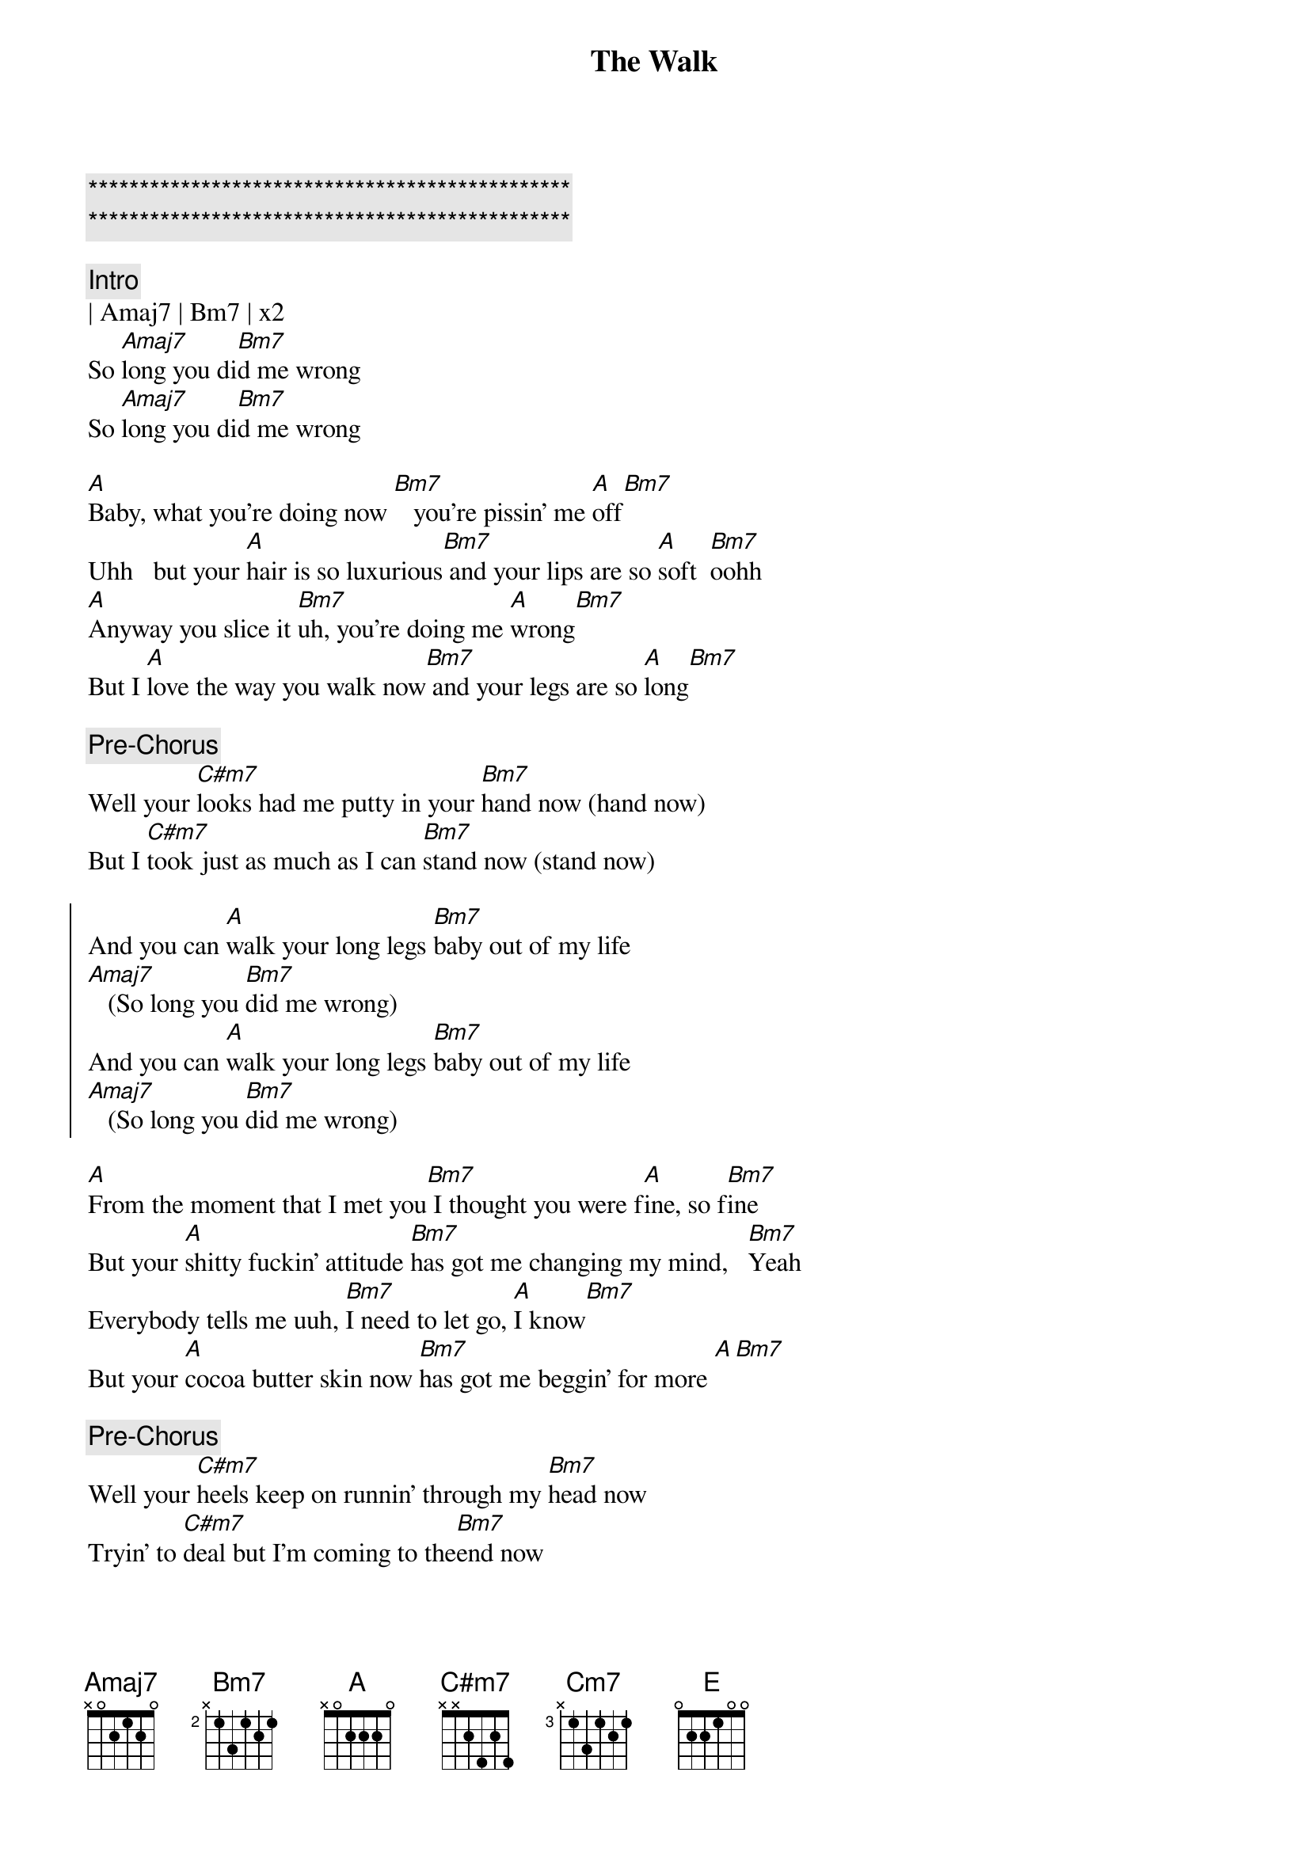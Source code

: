 {title: The Walk}
{artist: Mayer Hawthorne}
{key: A}

{c:***********************************************}
{c:***********************************************}

{c:Intro}
| Amaj7 | Bm7 | x2
So [Amaj7]long you di[Bm7]d me wrong
So [Amaj7]long you di[Bm7]d me wrong

{sov}
[A]Baby, what you're doing now [Bm7]   you're pissin' me [A]off[Bm7]
Uhh   but your [A]hair is so luxurious[Bm7] and your lips are so [A]soft  [Bm7]oohh
[A]Anyway you slice it [Bm7]uh, you're doing me [A]wrong[Bm7]
But I [A]love the way you walk now[Bm7] and your legs are so [A]long[Bm7]
{eov}

{c:Pre-Chorus}
Well your [C#m7]looks had me putty in your [Bm7]hand now (hand now)
But I [C#m7]took just as much as I can [Bm7]stand now (stand now)

{soc}
And you can [A]walk your long legs [Bm7]baby out of my life
[Amaj7]   (So long you [Bm7]did me wrong) 
And you can [A]walk your long legs [Bm7]baby out of my life
[Amaj7]   (So long you [Bm7]did me wrong) 
{eoc}

{sov}
[A]From the moment that I met you[Bm7] I thought you were f[A]ine, so f[Bm7]ine
But your [A]shitty fuckin' attitude [Bm7]has got me changing my mind,   [Bm7]Yeah
Everybody tells me uuh, [Bm7]I need to let go, [A]I know[Bm7]
But your [A]cocoa butter skin now [Bm7]has got me beggin' for more [A][Bm7]
{eov}

{c:Pre-Chorus}
Well your [C#m7]heels keep on runnin' through my [Bm7]head now
Tryin' to [C#m7]deal but I'm coming to the[Bm7]end now

{soc}
And you can [A]walk those high heels [Bm7]baby out of my life
[Amaj7]   (So long you [Bm7]did me wrong) 
And you can [A]walk those high heels [Bm7]baby out of my life
[Amaj7]   (So long you [Bm7]did me wrong) 
{eoc}

{sob}
Tell me [C#m7]why, why do you [Cm7]turn the [Bm7]blues skies cloudy grey
You know [C#m7]why   I can't [Cm7]let you [Bm7]keep..   treatin' me this [E]way
{eob}

{sov}
[A]You've been jerkin' me around but [Bm7]uhh, I kept my eyes [A]shut y[Bm7]eah
Cause you're [A]shaped like an hourglass [Bm7]but I think your time's up
(come on sugar)
{eov}

{c:Pre-Chorus}
Well your [C#m7]heart is like a blackened piece of [Bm7]coal now
and I doubt that you ever had a soul now

{c:Outro}
[A]And you can walk your cold heart [Bm7]baby out of my life
[Amaj7]   (So long you [Bm7]did me wrong)   
[A]Yeah you can walk your cold heart [Bm7]baby out of my life
[Amaj7]   (So long you [Bm7]did me wrong)   

Just walk it out, [Amaj7]   (So long you [Bm7]did me wrong) 
keep on walkin now.. [Amaj7]   (So long you [Bm7]did me wrong)   
Leave me alone, [Amaj7]   (So long you [Bm7]did me wrong)   
I'm better off on my own [Amaj7]   (So long you [Bm7]did me wrong)   


